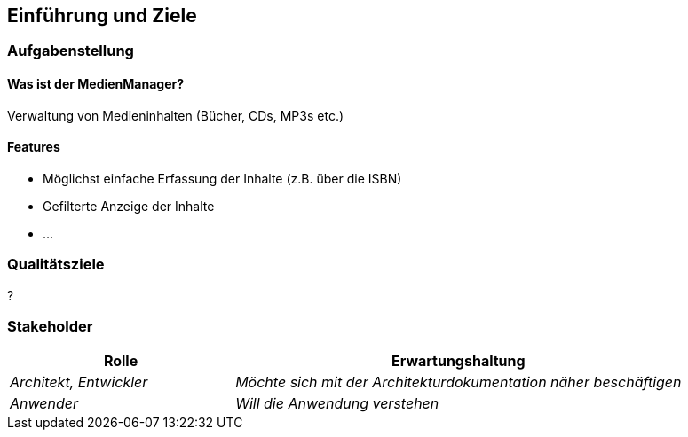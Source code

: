 [[section-introduction-and-goals]]
==	Einführung und Ziele



=== Aufgabenstellung

==== Was ist der MedienManager?

Verwaltung von Medieninhalten (Bücher, CDs, MP3s etc.)

==== Features

* Möglichst einfache Erfassung der Inhalte (z.B. über die ISBN)
* Gefilterte Anzeige der Inhalte
* ...

=== Qualitätsziele


?


=== Stakeholder



[cols="1,2" options="header"]
|===
|Rolle |Erwartungshaltung
| _Architekt, Entwickler_ | _Möchte sich mit der Architekturdokumentation näher beschäftigen_
| _Anwender_ | _Will die Anwendung verstehen_ 
|===
